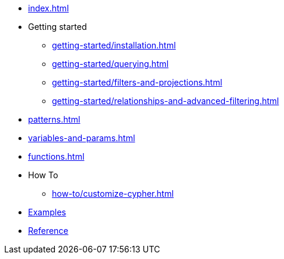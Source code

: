 * xref:index.adoc[]
* Getting started
** xref:getting-started/installation.adoc[]
** xref:getting-started/querying.adoc[]
** xref:getting-started/filters-and-projections.adoc[]
** xref:getting-started/relationships-and-advanced-filtering.adoc[]
* xref:patterns.adoc[]
* xref:variables-and-params.adoc[]
* xref:functions.adoc[]
* How To
** xref:how-to/customize-cypher.adoc[]
* link:https://github.com/neo4j/cypher-builder/tree/main/examples[Examples]
* link:/cypher-builder/reference[Reference]

